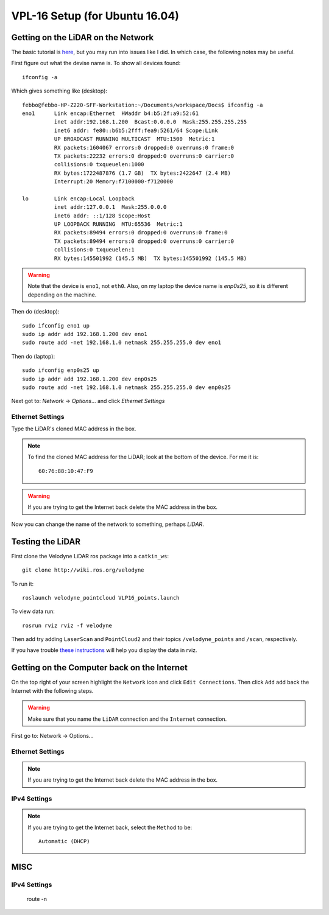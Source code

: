 VPL-16 Setup (for Ubuntu 16.04)
##########################################


Getting on the LiDAR on the Network
***************************************
The basic tutorial is `here <http://wiki.ros.org/velodyne/Tutorials/Getting%20Started%20with%20the%20HDL-32E>`_, but you may run into issues like I did. In which case, the following notes may be useful.

First figure out what the devise name is. To show all devices found:
::

	ifconfig -a

Which gives something like (desktop):
::

  febbo@febbo-HP-Z220-SFF-Workstation:~/Documents/workspace/Docs$ ifconfig -a
  eno1      Link encap:Ethernet  HWaddr b4:b5:2f:a9:52:61
            inet addr:192.168.1.200  Bcast:0.0.0.0  Mask:255.255.255.255
            inet6 addr: fe80::b6b5:2fff:fea9:5261/64 Scope:Link
            UP BROADCAST RUNNING MULTICAST  MTU:1500  Metric:1
            RX packets:1604067 errors:0 dropped:0 overruns:0 frame:0
            TX packets:22232 errors:0 dropped:0 overruns:0 carrier:0
            collisions:0 txqueuelen:1000
            RX bytes:1722487876 (1.7 GB)  TX bytes:2422647 (2.4 MB)
            Interrupt:20 Memory:f7100000-f7120000

  lo        Link encap:Local Loopback
            inet addr:127.0.0.1  Mask:255.0.0.0
            inet6 addr: ::1/128 Scope:Host
            UP LOOPBACK RUNNING  MTU:65536  Metric:1
            RX packets:89494 errors:0 dropped:0 overruns:0 frame:0
            TX packets:89494 errors:0 dropped:0 overruns:0 carrier:0
            collisions:0 txqueuelen:1
            RX bytes:145501992 (145.5 MB)  TX bytes:145501992 (145.5 MB)


.. warning:: Note that the device is ``eno1``, not ``eth0``. Also, on my laptop the device name is `enp0s25`, so it is different depending on the machine.

Then do (desktop):
::

	sudo ifconfig eno1 up
	sudo ip addr add 192.168.1.200 dev eno1
	sudo route add -net 192.168.1.0 netmask 255.255.255.0 dev eno1

Then do (laptop):
::

	sudo ifconfig enp0s25 up
	sudo ip addr add 192.168.1.200 dev enp0s25
	sudo route add -net 192.168.1.0 netmask 255.255.255.0 dev enp0s25

Next got to: `Network` -> `Options`... and click `Ethernet Settings`

Ethernet Settings
------------------
Type the LiDAR's cloned MAC address in the box.

.. note:: To find the cloned MAC address for the LiDAR; look at the bottom of the device. For me it is:
  ::

    60:76:88:10:47:F9

.. warning::  If you are trying to get the Internet back delete the MAC address in the box.

Now you can change the name of the network to something, perhaps `LiDAR`.


Testing the LiDAR
***********************

First clone the Velodyne LiDAR ros package into a ``catkin_ws``:
::

  git clone http://wiki.ros.org/velodyne

To run it:
::

	roslaunch velodyne_pointcloud VLP16_points.launch

To view data run:
::

	rosrun rviz rviz -f velodyne

Then add try adding ``LaserScan`` and ``PointCloud2`` and their topics ``/velodyne_points`` and ``/scan``, respectively.

If you have trouble `these instructions <http://wiki.ros.org/velodyne/Tutorials/Getting%20Started%20with%20the%20HDL-32E>`_ will help you display the data in rviz.

Getting on the Computer back on the Internet
**********************************************
On the top right of your screen highlight the ``Network`` icon and click ``Edit Connections``. Then click ``Add`` add back the Internet with the following steps.

.. warning:: Make sure that you name the ``LiDAR`` connection and the ``Internet`` connection.

First go to: Network -> Options...

Ethernet Settings
------------------
.. note::  If you are trying to get the Internet back delete the MAC address in the box.

IPv4 Settings
----------------
.. note:: If you are trying to get the Internet back, select the ``Method`` to be:
  ::

    Automatic (DHCP)

MISC
*********


IPv4 Settings
----------------


    route -n
